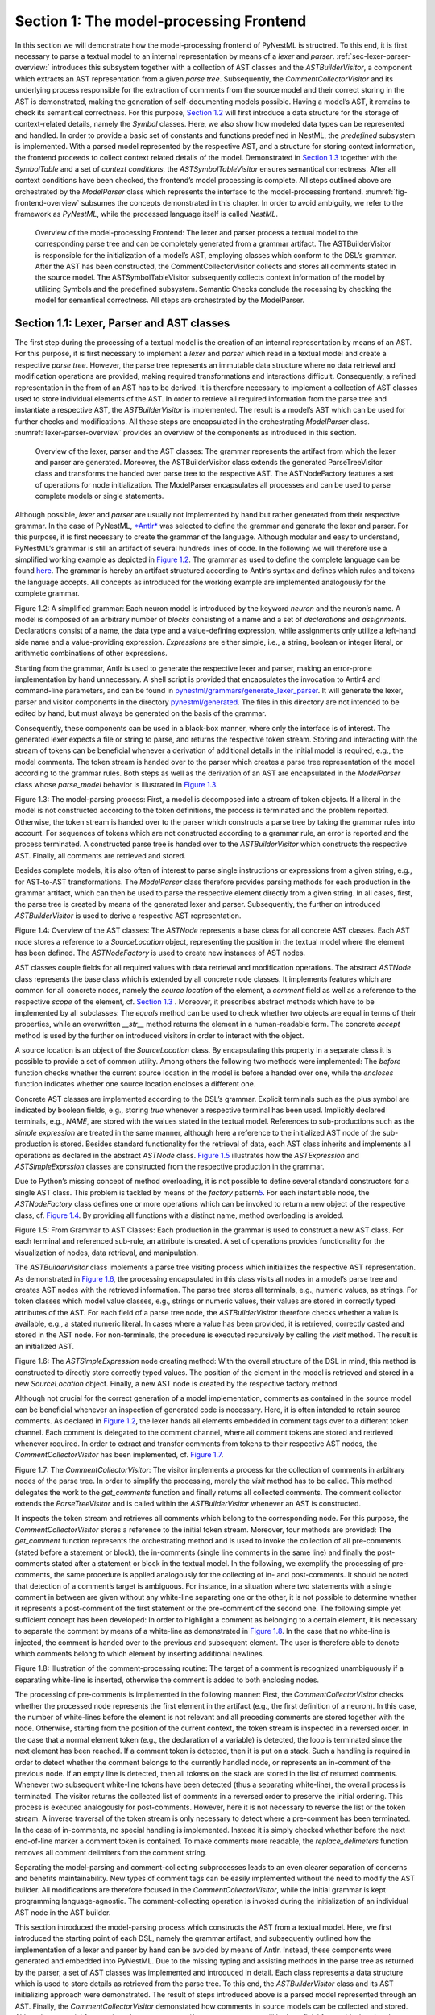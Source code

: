 Section 1: The model-processing Frontend
========================================

In this section we will demonstrate how the model-processing frontend of PyNestML is structred. To this end, it is first necessary to parse a textual model to an internal representation by means of a *lexer* and *parser*. :ref:`sec-lexer-parser-overview:` introduces this subsystem together with a collection of AST classes and the *ASTBuilderVisitor*, a component which extracts an AST representation from a given *parse tree*. Subsequently, the *CommentCollectorVisitor* and its underlying process responsible for the extraction of comments from the source model and their correct storing in the AST is demonstrated, making the generation of self-documenting models possible. Having a model’s AST, it remains to check its semantical correctness. For this purpose, `Section 1.2 <#chap:main:front:typing>`__ will first introduce a data structure for the storage of context-related details, namely the *Symbol* classes. Here, we also show how modeled data types can be represented and handled. In order to provide a basic set of constants and functions predefined in NestML, the *predefined* subsystem is implemented. With a parsed model represented by the respective AST, and a structure for storing context information, the frontend proceeds to collect context related details of the model. Demonstrated in `Section 1.3 <#chap:main:front:semantics>`__ together with the *SymbolTable* and a set of *context conditions*, the *ASTSymbolTableVisitor* ensures semantical correctness. After all context conditions have been checked, the frontend’s model processing is complete. All steps outlined above are orchestrated by the *ModelParser* class which represents the interface to the model-processing frontend. :numref:`fig-frontend-overview` subsumes the concepts demonstrated in this chapter. In order to avoid ambiguity, we refer to the framework as *PyNestML*, while the processed language itself is called *NestML*.

.. _fig-frontend-overview:

.. figure:: https://raw.githubusercontent.com/nest/nestml/master/doc/pynestml/pic/front_overview_cropped.jpg
   :alt: Overview of the model-processing Frontend

   Overview of the model-processing Frontend: The lexer and parser process a textual model to the corresponding parse tree and can be completely generated from a grammar artifact. The ASTBuilderVisitor is responsible for the initialization of a model’s AST, employing classes which conform to the DSL’s grammar. After the AST has been constructed, the CommentCollectorVisitor collects and stores all comments stated in the source model. The ASTSymbolTableVisitor subsequently collects context information of the model by utilizing Symbols and the predefined subsystem. Semantic Checks conclude the rocessing by checking the model for semantical correctness. All steps are orchestrated by the ModelParser.

.. _sec-lexer-parser-overview:

Section 1.1: Lexer, Parser and AST classes
------------------------------------------

The first step during the processing of a textual model is the creation of an internal representation by means of an AST. For this purpose, it is first necessary to implement a *lexer* and *parser* which read in a textual model and create a respective *parse tree*. However, the parse tree represents an immutable data structure where no data retrieval and modification operations are provided, making required transformations and interactions difficult. Consequently, a refined representation in the from of an AST has to be derived. It is therefore necessary to implement a collection of AST classes used to store individual elements of the AST. In order to retrieve all required information from the parse tree and instantiate a respective AST, the *ASTBuilderVisitor* is implemented. The result is a model’s AST which can be used for further checks and modifications. All these steps are encapsulated in the orchestrating *ModelParser* class. :numref:`lexer-parser-overview` provides an overview of the components as introduced in this section.

.. _fig-lexer-parser-overview:

.. figure:: https://raw.githubusercontent.com/nest/nestml/master/doc/pynestml/pic/front_parser_overview_cropped.jpg
   :alt: Overview of the lexer, parser and the AST classes

   Overview of the lexer, parser and the AST classes: The grammar represents the artifact from which the lexer and parser are generated. Moreover, the ASTBuilderVisitor class extends the generated ParseTreeVisitor class and transforms the handed over parse tree to the respective AST. The ASTNodeFactory features a set of operations for node initialization. The ModelParser encapsulates all processes and can be used to parse complete models or single statements.

Although possible, *lexer* and *parser* are usually not implemented by hand but rather generated from their respective grammar. In the case of PyNestML, `*Antlr* <http://www.antlr.org/>`__ was selected to define the grammar and generate the lexer and parser. For this purpose, it is first necessary to create the grammar of the language. Although modular and easy to understand, PyNestML’s grammar is still an artifact of several hundreds lines of code. In the following we will therefore use a simplified working example as depicted in `Figure 1.2 <#fig1.2>`__. The grammar as used to define the complete language can be found `here <../../pynestml/grammars/PyNestMLParser.g4>`__. The grammar is hereby an artifact structured according to Antlr’s syntax and defines which rules and tokens the language accepts. All concepts as introduced for the working example are implemented analogously for the complete grammar.

.. raw:: html

   <p align="center">

.. raw:: html

   </p>

.. raw:: html

   <p>

Figure 1.2: A simplified grammar: Each neuron model is introduced by the
keyword *neuron* and the neuron’s name. A model is composed of an
arbitrary number of *blocks* consisting of a name and a set of
*declarations* and *assignments*. Declarations consist of a name, the
data type and a value-defining expression, while assignments only
utilize a left-hand side name and a value-providing expression.
*Expressions* are either simple, i.e., a string, boolean or integer
literal, or arithmetic combinations of other expressions.

.. raw:: html

   </p>

Starting from the grammar, Antlr is used to generate the respective
lexer and parser, making an error-prone implementation by hand
unnecessary. A shell script is provided that encapsulates the invocation
to Antlr4 and command-line parameters, and can be found in
`pynestml/grammars/generate\_lexer\_parser <../../pynestml/grammars/generate_lexer_parser>`__.
It will generate the lexer, parser and visitor components in the
directory `pynestml/generated <../../pynestml/generated>`__. The files
in this directory are not intended to be edited by hand, but must always
be generated on the basis of the grammar.

Consequently, these components can be used in a black-box manner, where
only the interface is of interest. The generated lexer expects a file or
string to parse, and returns the respective token stream. Storing and
interacting with the stream of tokens can be beneficial whenever a
derivation of additional details in the initial model is required, e.g.,
the model comments. The token stream is handed over to the parser which
creates a parse tree representation of the model according to the
grammar rules. Both steps as well as the derivation of an AST are
encapsulated in the *ModelParser* class whose *parse\_model* behavior is
illustrated in `Figure 1.3 <#fig1.3>`__.

.. raw:: html

   <p align="center">

.. raw:: html

   </p>

.. raw:: html

   <p>

Figure 1.3: The model-parsing process: First, a model is decomposed into
a stream of token objects. If a literal in the model is not constructed
according to the token definitions, the process is terminated and the
problem reported. Otherwise, the token stream is handed over to the
parser which constructs a parse tree by taking the grammar rules into
account. For sequences of tokens which are not constructed according to
a grammar rule, an error is reported and the process terminated. A
constructed parse tree is handed over to the *ASTBuilderVisitor* which
constructs the respective AST. Finally, all comments are retrieved and
stored.

.. raw:: html

   </p>

Besides complete models, it is also often of interest to parse single
instructions or expressions from a given string, e.g., for AST-to-AST
transformations. The *ModelParser* class therefore provides parsing
methods for each production in the grammar artifact, which can then be
used to parse the respective element directly from a given string. In
all cases, first, the parse tree is created by means of the generated
lexer and parser. Subsequently, the further on introduced
*ASTBuilderVisitor* is used to derive a respective AST representation.

.. raw:: html

   <p align="center">

.. raw:: html

   </p>

.. raw:: html

   <p>

Figure 1.4: Overview of the AST classes: The *ASTNode* represents a base
class for all concrete AST classes. Each AST node stores a reference to
a *SourceLocation* object, representing the position in the textual
model where the element has been defined. The *ASTNodeFactory* is used
to create new instances of AST nodes.

.. raw:: html

   </p>

AST classes couple fields for all required values with data retrieval
and modification operations. The abstract *ASTNode* class represents the
base class which is extended by all concrete node classes. It implements
features which are common for all concrete nodes, namely the *source
location* of the element, a *comment* field as well as a reference to
the respective *scope* of the element, cf. `Section
1.3 <#chap:main:front:semantics>`__ . Moreover, it prescribes abstract
methods which have to be implemented by all subclasses: The *equals*
method can be used to check whether two objects are equal in terms of
their properties, while an overwritten *\_\_str\_\_* method returns the
element in a human-readable form. The concrete *accept* method is used
by the further on introduced visitors in order to interact with the
object.

A source location is an object of the *SourceLocation* class. By
encapsulating this property in a separate class it is possible to
provide a set of common utility. Among others the following two methods
were implemented: The *before* function checks whether the current
source location in the model is before a handed over one, while the
*encloses* function indicates whether one source location encloses a
different one.

Concrete AST classes are implemented according to the DSL’s grammar.
Explicit terminals such as the plus symbol are indicated by boolean
fields, e.g., storing *true* whenever a respective terminal has been
used. Implicitly declared terminals, e.g., *NAME*, are stored with the
values stated in the textual model. References to sub-productions such
as the *simple expression* are treated in the same manner, although here
a reference to the initialized AST node of the sub-production is stored.
Besides standard functionality for the retrieval of data, each AST class
inherits and implements all operations as declared in the abstract
*ASTNode* class. `Figure 1.5 <#fig1.5>`__ illustrates how the
*ASTExpression* and *ASTSimpleExprssion* classes are constructed from
the respective production in the grammar.

Due to Python’s missing concept of method overloading, it is not
possible to define several standard constructors for a single AST class.
This problem is tackled by means of the *factory* pattern\ `5 <#5>`__\ .
For each instantiable node, the *ASTNodeFactory* class defines one or
more operations which can be invoked to return a new object of the
respective class, cf. `Figure 1.4 <#fig1.4>`__. By providing all
functions with a distinct name, method overloading is avoided.

.. raw:: html

   <p align="center">

.. raw:: html

   </p>

.. raw:: html

   <p>

Figure 1.5: From Grammar to AST Classes: Each production in the grammar
is used to construct a new AST class. For each terminal and referenced
sub-rule, an attribute is created. A set of operations provides
functionality for the visualization of nodes, data retrieval, and
manipulation.

.. raw:: html

   </p>

The *ASTBuilderVisitor* class implements a parse tree visiting process
which initializes the respective AST representation. As demonstrated in
`Figure 1.6 <#fig1.6>`__, the processing encapsulated in this class
visits all nodes in a model’s parse tree and creates AST nodes with the
retrieved information. The parse tree stores all terminals, e.g.,
numeric values, as strings. For token classes which model value classes,
e.g., strings or numeric values, their values are stored in correctly
typed attributes of the AST. For each field of a parse tree node, the
*ASTBuilderVisitor* therefore checks whether a value is available, e.g.,
a stated numeric literal. In cases where a value has been provided, it
is retrieved, correctly casted and stored in the AST node. For
non-terminals, the procedure is executed recursively by calling the
*visit* method. The result is an initialized AST.

.. raw:: html

   <p align="center">

.. raw:: html

   </p>

.. raw:: html

   <p>

Figure 1.6: The *ASTSimpleExpression* node creating method: With the
overall structure of the DSL in mind, this method is constructed to
directly store correctly typed values. The position of the element in
the model is retrieved and stored in a new *SourceLocation* object.
Finally, a new AST node is created by the respective factory method.

.. raw:: html

   </p>

Although not crucial for the correct generation of a model
implementation, comments as contained in the source model can be
beneficial whenever an inspection of generated code is necessary. Here,
it is often intended to retain source comments. As declared in `Figure
1.2 <#fig1.2>`__, the lexer hands all elements embedded in comment tags
over to a different token channel. Each comment is delegated to the
comment channel, where all comment tokens are stored and retrieved
whenever required. In order to extract and transfer comments from tokens
to their respective AST nodes, the *CommentCollectorVisitor* has been
implemented, cf. `Figure 1.7 <#fig1.7>`__.

.. raw:: html

   <p align="center">

.. raw:: html

   </p>

.. raw:: html

   <p>

Figure 1.7: The *CommentCollectorVisitor*: The visitor implements a
process for the collection of comments in arbitrary nodes of the parse
tree. In order to simplify the processing, merely the *visit* method has
to be called. This method delegates the work to the *get\_comments*
function and finally returns all collected comments. The comment
collector extends the *ParseTreeVisitor* and is called within the
*ASTBuilderVisitor* whenever an AST is constructed.

.. raw:: html

   </p>

It inspects the token stream and retrieves all comments which belong to
the corresponding node. For this purpose, the *CommentCollectorVisitor*
stores a reference to the initial token stream. Moreover, four methods
are provided: The *get\_comment* function represents the orchestrating
method and is used to invoke the collection of all pre-comments (stated
before a statement or block), the in-comments (single line comments in
the same line) and finally the post-comments stated after a statement or
block in the textual model. In the following, we exemplify the
processing of pre-comments, the same procedure is applied analogously
for the collecting of in- and post-comments. It should be noted that
detection of a comment’s target is ambiguous. For instance, in a
situation where two statements with a single comment in between are
given without any white-line separating one or the other, it is not
possible to determine whether it represents a post-comment of the first
statement or the pre-comment of the second one. The following simple yet
sufficient concept has been developed: In order to highlight a comment
as belonging to a certain element, it is necessary to separate the
comment by means of a white-line as demonstrated in `Figure
1.8 <#fig1.8>`__. In the case that no white-line is injected, the
comment is handed over to the previous and subsequent element. The user
is therefore able to denote which comments belong to which element by
inserting additional newlines.

.. raw:: html

   <p align="center">

.. raw:: html

   </p>

.. raw:: html

   <p>

Figure 1.8: Illustration of the comment-processing routine: The target
of a comment is recognized unambiguously if a separating white-line is
inserted, otherwise the comment is added to both enclosing nodes.

.. raw:: html

   </p>

The processing of pre-comments is implemented in the following manner:
First, the *CommentCollectorVisitor* checks whether the processed node
represents the first element in the artifact (e.g., the first definition
of a neuron). In this case, the number of white-lines before the element
is not relevant and all preceding comments are stored together with the
node. Otherwise, starting from the position of the current context, the
token stream is inspected in a reversed order. In the case that a normal
element token (e.g., the declaration of a variable) is detected, the
loop is terminated since the next element has been reached. If a comment
token is detected, then it is put on a stack. Such a handling is
required in order to detect whether the comment belongs to the currently
handled node, or represents an in-comment of the previous node. If an
empty line is detected, then all tokens on the stack are stored in the
list of returned comments. Whenever two subsequent white-line tokens
have been detected (thus a separating white-line), the overall process
is terminated. The visitor returns the collected list of comments in a
reversed order to preserve the initial ordering. This process is
executed analogously for post-comments. However, here it is not
necessary to reverse the list or the token stream. A inverse traversal
of the token stream is only necessary to detect where a pre-comment has
been terminated. In the case of in-comments, no special handling is
implemented. Instead it is simply checked whether before the next
end-of-line marker a comment token is contained. To make comments more
readable, the *replace\_delimeters* function removes all comment
delimiters from the comment string.

Separating the model-parsing and comment-collecting subprocesses leads
to an even clearer separation of concerns and benefits maintainability.
New types of comment tags can be easily implemented without the need to
modify the AST builder. All modifications are therefore focused in the
*CommentCollectorVisitor*, while the initial grammar is kept programming
language-agnostic. The comment-collecting operation is invoked during
the initialization of an individual AST node in the AST builder.

This section introduced the model-parsing process which constructs the
AST from a textual model. Here, we first introduced the starting point
of each DSL, namely the grammar artifact, and subsequently outlined how
the implementation of a lexer and parser by hand can be avoided by means
of Antlr. Instead, these components were generated and embedded into
PyNestML. Due to the missing typing and assisting methods in the parse
tree as returned by the parser, a set of AST classes was implemented and
introduced in detail. Each class represents a data structure which is
used to store details as retrieved from the parse tree. To this end, the
*ASTBuilderVisitor* class and its AST initializing approach were
demonstrated. The result of steps introduced above is a parsed model
represented through an AST. Finally, the *CommentCollectorVisitor*
demonstated how comments in source models can be collected and stored.
Although not crucial for creation of correct target artifacts, comments
can still be beneficial for troubleshooting the generated code.

Section 1.2: Symbol and Typing System
~~~~~~~~~~~~~~~~~~~~~~~~~~~~~~~~~~~~~

Continuing with an initialized AST, PyNestML proceeds to start
collecting information regarding the context. For this purpose, we first
establish a data structure for the storage of context related details by
means of symbol. Subsequently we demonstrate how predefined properties
of PyNestML are integrated by means of the *predefined* subsystem.
Finally, we show how types of expressions and declarations can be
derived.

.. raw:: html

   <p align="center">

.. raw:: html

   </p>

.. raw:: html

   <p>

Figure 1.9: The *Symbol* subsystem: The abstract *Symbol* class
prescribes common properties. This class is implemented by the
*TypeSymbol* to represent concrete types. *FunctionSymbol* and
*VariableSymbol* store declared functions and variables. For more
modularity, the *UnitType* class is used as a wrapper around the
*AstroPy* unit system\ `6 <#6>`__\ . *VariableType* and *BlockType*
represent enumerations of possible types of variables and blocks.

.. raw:: html

   </p>

The concept of *symbols* is often used to store details of pre- and
user-defined functions and variables. Each defined element is
represented by an invididual symbol instance, which can then be used to
check the respective context. The abstract *Symbol* class represents a
base class for arbitrary symbols. It features attributes which are
common for all concrete symbol types, amongst others a *reference* to
the AST node used to create the symbol, the *scope* in which the element
is located, the *name* of the symbol and a *comment*. Besides common
data encapsulation methods, only the *isDefinedBefore* method is
provided. This method checks whether a symbol has been defined before a
certain *source location* and is used during semantical checks, cf.
`Section 1.3 <#chap:main:front:semantics>`__. `Figure 1.9 <#fig1.9>`__
provides an overview of classes as implemented in PyNestML to enable a
storage of semantics and types.

A *TypeSymbol* represents a type as used in declarations and function
signatures, and can be either a primitive or a physical unit. In its
current state, the type system supports the primitive types *integer*,
*real*, *void*, *boolean* and *string*. Whether a type is a primitive is
represented by a boolean field for each type, while physical units are
stored as references to the corresponding *UnitType* objects. The
*UnitType* class is a simple wrapper for the *AstroPy* unit system and
is used to couple an *AstroPy* unit object with a processable *name* as
well as *equality*- and data-access operations. The final attribute of
the *TypeSymbol* class is a boolean indicator whether a buffer or
non-buffer type is represented. As indicated in the
`grammar <../../pynestml/grammars/PyNestMLParser.g4>`__, *spike* buffers
can be declared with an arbitrary data type. As we will demonstrate in
`Section 3 <back.md>`__, the backend utilizes different approaches for
the generation of buffer and non-buffer types.

The *VariableSymbol* class represents the second type of symbols. Each
*VariableSymbol* object symbolizes a variable or constant as defined in
the source model. It stores the type of block in which it has been
declared as an element of the *BlockType* enumeration type. According to
the grammar, each variable symbol can be defined in a *state* block, the
*parameters* or *internals* block, the *initial values* or *equations*
block. Moreover, given the fact that ports are regarded as variables
with stored values, the block types *input buffer current*, *input
buffer spike* and *output* are provided. Finally, the type system is
able to mark variables as being declared in a *local* block, e.g., a
user-defined *function* block or the *update* block, or as a predefined
element of PyNestML, e.g., the global time variable *t*. The type of a
block in which the element has been declared is required for the correct
generation of target platform-specific code as introduced in `Section
3 <back.md>`__. PyNestML marks variables defined in the *equations*
block as being *shapes* or *equations*. Variables defined in the input
block are marked as being a *buffer*, while all other elements are
simple *variables*. To this end, the *VariableType* enumeration type is
implemented. By utilizing such a specification it is easily possible to
sort symbols according to the property they represent. A corresponding
getter function can then be used to retrieve buffers or shapes as
required in semantical checks and code generation. The remaining
attributes represent a collection of characteristics which are common
for declared elements: A variable symbol can have a *vector parameter*
indicating that a vector variable is given. The boolean fields
*is-predefined*, *is-function* and *is-recordable* indicate whether the
elements have been marked by keywords in the source model or represent
predefined concepts, i.e., an element which is always available in
PyNestML as in the case of the global time variable *t*. The
*is-conductance-based* marks buffers with the unit type
*Siemens*\ \ `1 <#1>`__\ , while the *type symbol* stores a reference to
an object representing the type of the variable. The *declaring
expression* as well as the *initial value* attributes are used in the
context of equations. The *declaring expression* field stores a
reference to the expression denoting how new values of the equation have
to be computed. Analogously the *initial value* stores the starting
value of a differential equation. In the case that a non-equation symbol
is stored, the *declaring expression* is used to simply store a
right-hand side expression.

The *FunctionSymbol* is the last type of symbol and stores references to
pre- and user-defined functions. Consequently, each symbol consists of a
*name* of the function, the return type represented by a type symbol and
a list of parameter type symbols. A boolean field indicates whether the
corresponding function is predefined or not. In contrast to the variable
symbol, function symbols do not feature further specifications or
characteristics, e.g., the type of block in which they have been
defined. Consequently, only a basic set of data access operations is
provided.

.. raw:: html

   <p align="center">

.. raw:: html

   </p>

.. raw:: html

   <p>

Figure 1.10: The *predefined* subsystem: By utilizing the *Symbol*
classes, a collection of *UnitType* objects is created representing
physical units. Together with primitive data types, these units are
encapsulated in *type symbols* and stored in the *PredefinedTypes*
collection, before being used in *PredefinedVariables* and
*PredefinedFunctions*.

.. raw:: html

   </p>

In order to initialize a basic collection of types, variables and
symbols, the *predefined* modules as illustrated in `Figure
1.10 <#fig1.10>`__ are used. All four types of the further on introduced
symbol collections ensure that a basic set of components is always
available in processed models. In the case of physical units, the units
as provided by PyNestML represent a functionally complete set, i.e., it
is possible to derive arbitrary units by combining the provided ones.

The *PredefinedUnits* class subsumes a routine used to initialize all
basic physical units. `Figure 1.11 <#fig1.11>`__ exemplifies how for
each base unit, e.g., *volt* or *newton*, and each available *prefix*,
e.g., *milli* or *deci*, a combined *AstroPy* unit is created and
wrapped in an object of the previously presented *UnitType* class. As
opposed to variables which are only valid in their corresponding models,
units and types are not specific to a certain neuron context, but valid
for all possible models. Consequently, PyNestML stores all types
globally for all processed models. The *PredefinedUnits* class features
operations to check whether a given string represents a valid unit
definition, e.g., *ms*, while the *getUnit* method is used to retrieve
the object representing a unit defined by the string. At runtime, often
new combinations of existing bases are derived. For instance, in the
case of a multiplication of two variables of type *ms*, it is necessary
to derive and register a new unit *ms\ :sup:`2`*. While the derivation
of new units is delegated to the further on introduced visitors, the
*registerUnit* method can be used to insert a new unit into the type
system. An encapsulation of units in the *UnitType* instances and the
storage in the *PredefinedUnits* collection makes maintenance and
extensions easy to achieve: In the case that the given type system is no
longer applicable or a new alternative has been found, the corresponding
*UnitType* wrapper can be simply wrapped around a different library
without affecting the remaining framework.

.. raw:: html

   <p align="center">

.. raw:: html

   </p>

.. raw:: html

   <p>

Figure 1.11: Instantiation of SI units with *AstroPy*: First, all basic
units and all available prefixes are collected in two separate lists.
Then, for each unit and each prefix, a combined unit is created, e.g.,
with the prefix *kilo* and the unit *gram*, a new unit *kg* is
initialized. Each created unit is represented by an AstroPy unit object.
For equality checks and printing operations, the *UnitType* wrapper
class is used around each AstroPy unit object.

.. raw:: html

   </p>

Beside physical units, PyNestML is also able to store other types. As
previously introduced, primitive types are the second type of objects
which have to be managed. For this purpose, PyNestML subsumes physical
units and primitive types in a single class, namely the
*PredefinedTypes*. In consequence, predefined types consist of type
symbols for the primitive types as well as all units stored in the
*PredefinedUnits* class. This separation has been employed in order to
provide a central component for the handling of predefined as well as
collected types, while the unit system in the background remains an
exchangeable component. For each unit stored in the *PredefinedUnits*,
PyNestML creates a new type symbol and stores it in the
*PredefinedTypes*. Moreover, all types are treated as
*singletons*\ \ `5 <#5>`__\ , i.e., the system detects and prevents
redundant registration of a given type. Consequently, whenever the
*getType* operation is called, only a reference is returned. Only buffer
and non-buffer type symbols are treated as individual instances due to
their different handling in the generating backend. The handling of
types as singletons makes equality checks easy to achieve and reduces
the overall memory consumption during the model
processing\ `2 <#2>`__\ . The *PredefinedTypes* class features a set of
operations used to get a type symbol or register a new one. The
*getType* function includes a more elaborated processing. Physical unit
objects which do not represent real units, e.g., in the case of *ms/ms =
1*, are detected and treated as being *real* typed. Each unit is
simplified before being registered in order to avoid a redundant storage
of equal units, e.g., *ms == ms\*ms/ms*. In conclusion, this method
represents the overall interface to type systems and makes extensions by
new primitive as well as unit types easy to achieve, while the
architecture remains modular. With the *PredefinedTypes* class all
components required to derive new types are already available in
PyNestML, i.e., by combining basic physical units the type system is
able to deal with compound units.

Types are subsequently used in the *PredefinedVariables* and
*PredefinedFunctions* classes to denote the types of the elements. The
*PredefinedVariables* class stores all predefined variables available in
PyNestML. In its current state, PyNestML provides a set of predefined
variables often required in neuroscientific models, including the global
time constant *t* for the time past the start of the simulation, and
Euler’s number *e*. Moreover, PyNestML features a concept for *unit
variables*. Consequently, it is also possible to utilize the name of a
physical unit as a variable. By utilizing such a concept it is easily
possible to state expressions representing new, compounded units as part
of a computation. For instance, a given expression *55 \* mV/nS* is
treated as semantically as well as syntactically correct. By handling
units as predefined variables, the framework is able to apply the same
set of arithmetic rules as for all other types of expressions. Compound
physical units are therefore created by stating defining arithmetic
expressions with basic units. All units as defined in the
*PredefinedTypes* class are therefore also registered as predefined
variables. However, in contrast to derived physical units which are
automatically stored in the set of predefined types, PyNestML does not
add new unit variables to the predefined variables. Such a handling is
not required since complex arithmetic combinations of units are treated
as an aggregation of basic units, consequently, only variables for basic
units are required. The *PredefinedVariables* class features methods for
the retrieval of symbols for predefined variables as well as a
*getVariable* method which can be used to detect if a variable is
predefined. In the case that a handed over name does not correspond to a
variable, *none* is returned. In this case, the client method has to
take care of correct steps. In contrast to types, variable symbols
located in concrete models are never added to the set of predefined ones
given the fact, that these properties are local to their context and
should not be visible to other models. PyNestML reports declarations of
variables with the same name as one of the predefined variables as an
error, cf. `Section 1.3 <##chap:main:front:semantics>`__.

Analogously to the *PredefinedVariables*, PyNestML uses the
*PredefinedFunctions* class to store all predefined functions. In its
current state, PyNestML supports 21 different mathematical and
neuroscientific functions. As already introduced, each function symbol
consist of a *name*, the type of the *return* value as well as a list of
*parameter types*. All predefined functions are therefore individually
initialized and stored. In order to ensure a correct type, type symbols
managed by the *PredefinedTypes* class are retrieved and references
stored. The *getFunction* method can then be used to request the
function symbol for a specified name.

With a data structure for the representation of types as well as a basic
collection of fundamental types, PyNestML is now able to enrich the
previously constructed AST by a new property, namely the concrete type
of all elements. For this purpose, all AST nodes which have to be
specified by a type are now, after the AST has been constructed by the
lexer and parser, extended by a reference to a *TypeSymbol* object.
Based on the type of AST node for which the type has to be derived, this
step has been separated into two different phases in order to enforce a
clear separation of concerns. `Figure 1.12 <#fig1.12>`__ subsumes the
type derivation subsystem.

.. raw:: html

   <p align="center">

.. raw:: html

   </p>

.. raw:: html

   <p>

Figure 1.12: Overview of the type-deriving visitor subsystem: The
*ASTUnitTypeVisitor* derives correct types for declarations of types as
stored in *ASTDataType* nodes, while the *ASTExpressionTypeVisitor*
class takes care of correct type derivation in expressions. Here, a set
of assisting sub-visitors is used to derive the type symbol based on the
concrete type of the expression, e.g., boolean literals or arithmetic
expressions, each of which corresponding to one production of the
*expression* grammar rule.

.. raw:: html

   </p>

The simpler case is the handling of data type declarations of constants
and variables defined in the model. Given the grammar for the
declaration of a type where no plus or minus arithmetic operators are
supported, this processing can be completely implemented in a single
method. This process is therefore encapsulated in the
*ASTUnitTypeVisitor* class which derives the concrete type symbol of a
type represented by an *ASTDataType* node. The visitor extends the base
visitor class, traverses the tree and invokes further steps whenever an
*ASTDataType* node is detected. The *visitASTDataType* method checks
whether a primitive or a unit type is represented by the visited node.

In the case that a primitive type has been used, a respective type
symbol is simply retrieved from the predefined types collection and the
reference stored. Otherwise the handling is handed over to the
*visitASTUnitType* subroutine. This method checks how the data type has
been constructed. If a simple name is used, e.g., *mV*, then the
corresponding symbol is retrieved from the predefined types and stored.
Otherwise, the method proceeds to recursively descend to the leaf nodes
of the AST node, cf. `Figure 1.13 <#fig1.13>`__. As defined in
PyNestML's grammar, leaf nodes are always simple units or an integer
typed value. The visitor checks which type of operation has been used to
combine the leaf nodes and proceeds accordingly. For power expressions,
e.g., ms\ :sup:`2`, first the type of the base is derived and
consequently extended by means of the power operation. Encapsulated
units, e.g., (ms\*nS), are updated by setting the outer unit according
to the inner one. In the case of arithmetic point operators, the
*visitASTUnitType* method first checks whether a division or
multiplication of units is performed. For the former, the left-hand side
is first inspected for its type. Given the fact that data types support
a numeric value on the left-hand side, e.g., 1/ms, the
*visitASTUnitType* method checks whether it is a numeric type or not. If
a numeric value is used, the method retrieves and divides it by the
right-hand side. In the case of unit types, the procedure is applied
recursively. Multiplication of two units is handled analogously,
although here the language does not provide a concept for numeric
left-hand side values.

.. raw:: html

   <p align="center">

.. raw:: html

   </p>

.. raw:: html

   <p>

Figure 1.13: Derivation of types in *ASTDataType* nodes: First, the type
defining expression is decomposed into its leaves. For each leaf, the
corresponding type is retrieved from the *PredefiendTypes* class.
Finally, all types are recombined according to the stated operations up
to the root and the overall type is stored.

.. raw:: html

   </p>

In the case of *expressions*, it is necessary to propagate the types of
the leaves to the root of the AST node. This process requires a more
sophisticated handling and traversal of the expression. The complex
structure of expressions where line-, point- as well other operators can
be used makes a modular structure necessary. The derivation of
expression types is therefore handled by the *ASTExpressionTypeVisitor*,
cf. `Figure 1.12 <#fig1.12>`__. Extending the base visitor, this class
represents a traversal routine which, depending on the type of the
currently processed expression, invokes an appropriate sub-visitor. The
currently active sub-visitor is referenced in the *real self* attribute
and indicates how parts of the expressions have to be handled. It
consequently checks the type of an element in the expression, e.g.,
whether it is a boolean literal or an arithmetic combination of two
subexpressions, and sets the *real self* visitor according to this
element. In its current state, PyNestML supports 15 different
sub-visitors, amongst others the *unary visitor* used to update the
expression prefixed with a unary plus, minus or tilde, the *power
visitor* for the calculation of the type of an exponent expression, the
*parentheses visitor* for the type derivation of encapsulated
expressions, the *logical not* visitor for the handling of negated
logical expressions, the *dot* and *line operators* for handling of
arithmetical expressions, the *comparison visitor* for handling of
comparisons and the *binary logic* visitor for the handling of logical
*and* and *or*.

.. raw:: html

   <p align="center">

.. raw:: html

   </p>

.. raw:: html

   <p>

Figure 1.14: Derivation of types in *ASTExpression* nodes: Analogously
to *ASTDataTypes* nodes, an expression is first decomposed into its leaf
nodes. Subsequently, the corresponding variable symbol is resolved, and
its type symbol retrieved. Type symbols are combined according to the
operations used to construct the expressions. In the case of errors,
e.g., a combination of boolean and numeric types, an error message is
propagated to the root.

.. raw:: html

   </p>

The use case demonstrated in `Figure 1.14 <#fig1.14>`__ exemplifies the
overall process: Given the expression *10mV + V\_m + (true and false)*
with the variable *V\_m* of unit type *millivolt*, first, the
*ASTExpressionTypeVisitor* descends to the leaf level, namely the nodes
10mV, V\_m, true and false. For 10mV, the *numeric literal visitor* is
activated which checks whether the expression utilizes a physical unit
or not. In the case that a unit is used, the visitor resolves the name
of the unit and sets the retrieved type symbol to the type of the node.
If no unit is used, the visitor checks whether a *real* or *integer*
literal is present and retrieves the corresponding type symbol from the
predefined types collection. Analogously, the V\_m variable is inspected
by the *variable visitor*, and the variable name is resolved to the
corresponding variable symbol. Each variable symbol stores a reference
to its type symbol. Consequently, this type symbol is retrieved and used
as the type of the literal in the expression, e.g., here the type *mV*.
For the boolean *true* and *false*, the *boolean visitor* is used. It
simply inspects whether a boolean literal has been used and sets the
type of the corresponding expression to the boolean type symbol as
stored in the predefined types collection. Having the types of all leaf
nodes, the visitor starts to ascend. The expression 10mV + V\_m is a
line operator combination of two values, thus the *line operator
visitor* is activated. The arithmetic plus operator should only be
applicable for numeric values and variables representing such. The left-
as well as the right-hand side of the plus operator refer to unit values
and have the same type, hence the overall type of the expression is set
to *mV*. In the case of *true and false*, the *and* operator can only be
used to combine boolean values, which applies in the given case, thus
the *binary logic visitor* is used which updates the type of the
combined expression to *boolean*. The boolean expression has been
encapsulated in parentheses which makes an invocation of the
*parentheses visitor* necessary. This visitor simply retrieves the type
of the inner part of the encapsulated expression and updates the type of
the overall expression accordingly, e.g., in our case to *boolean*.
Finally, the root of the expression is reached, namely the arithmetic
combination of the expressions *10mV+V\_m* of type *mV* and *(true and
false)* of type *boolean*. Obviously, such an expression is not
correctly typed. The *line operator visitor* detects that incompatible
types have been used and sets the type of the expression to an error
value. In order to enable PyNestML to store either a correct type or an
error message, the *Either* class is used. This class stores either a
reference to a *type symbol* or a string containing an error message. By
storing an object of this type instead of an undefined unit, PyNestML is
able to derive and interact with errors and propagate the messages to
the root of the expression. All detected errors are hereby reported as
being of semantical nature, cf. `Section
1.3 <#chap:main:front:semantics>`__. In the given example, the overall
type of the expression is an object of the *Either* class with an error
message stating that an arithmetic combination of numeric and
non-numeric values is not possible. Together with all remaining
visitors, this system is able to derive the type of arbitrary
expressions by propagating and combining leaf-node types to the root.
Here we see exactly why the physical unit system *AstroPy* with its
support for arithmetic operators was used: Given the expression *10mV \*
2ms*, PyNestML should be able to combine the underlying units to a new
one, and the overall type of the expression should be set to *mV\*ms*.
Such a processing is vehemently simplified if the framework’s underlying
physical units library supports arithmetic operations on units for the
creation of new ones.

This section introduced the type system and showed how PyNestML stores
and processes declarations and their respective types. Here, we first
implemented data structures to store details of defined elements in the
model. Subsequently, we demonstrated how a set of predefined elements is
initialized by the *predefined* subsystem. Finally, these elements were
used to derive the type of all expressions located in the model by means
of the *ASTDataTypeVisitor* and *ASTExpressionTypeVisitor* classes. We
will come back to types in the next section where correct typing of
expressions as well as other semantical properties are introduced.

Section 1.3: Semantical Checks
~~~~~~~~~~~~~~~~~~~~~~~~~~~~~~

.. raw:: html

   <p align="center">

.. raw:: html

   </p>

.. raw:: html

   <p>

Figure 1.15: Overview of semantical checks: The orchestrating
*ModelParser* class utilizes the *ASTSymbolTableVisitor* to construct a
model’s hierarchy of *Scope* objects. Each scope is populated by
*Symbol* objects corresponding to elements defined in the respective
model. In order to manage all processed neurons in a central unit, the
*SymbolTable* class is used. Finally, the *ModelParser* calls all
model-analyzing routines of the *CoCosManager* class and checks the
model for semantical correctness. The *CoCosManager* class utilizes
different *CoCos* to check several properties of the given model.

.. raw:: html

   </p>

After the AST of a given model has been constructed, comments have been
collected and the type of all elements derived, the model-processing
frontend proceeds to the last step, namely the checking of the
semantical correctness of a handed over textual model. For this purpose,
we first implement data structures for the storage of a neuron’s
concrete context, namely the *SymbolTable* and *Scopes* classes. In
order to fill these components with context information, a collecting
process implemented in the *ASTSymbolTableVisitor* is used. After the
context of a model has been established, it remains to check for correct
semantics. This task is delegated to the *CoCosManager*, a component
which manages a collection of *context conditions*. `Figure
1.15 <#fig1.15>`__ illustrates which components have been implemented to
store, collect and check semantical details of a model.

The *SymbolTable* class represents a container which maps neuron names
to their respective global scope. The scope of an AST object is hereby
an element of the *Scope* class which stores a reference to its parent
scope, leading to a tree-like structure of the scope layering. Utilizing
such a structure accelerates the resolving of symbols and eases the
working with the context of a model. All elements contained in a scope
are hereby stored in a list. Each element is either a *Symbol* or a
sub-\ *Scope*. The final two attributes of the *Scope* class store
details regarding the type of the scope and the source location. The
former is used to enable an easy to conduct filtering of scopes. For
this purpose the enumeration type *ScopeType* is implemented. Each scope
is marked as being *global*, *update* or *function*. All elements
defined outside the *update* and *function* block are stored in a
neuron’s top-level scope, while the *update* and *function* block can be
used to open new sub-scopes. The *source location* attribute contains
the position enclosed by the scope. Storing this detail is beneficial
especially in the case of error reports and troubleshooting of textual
models.

Besides data retrieval and manipulation operations, the *Scope* class
features several aiding methods: The *getSymbolsInThisScope* method can
be used to retrieve all symbols in the current scope, while
*getSymbolsInCompleteScope* also takes all shadowed symbols in ancestor
scopes into account. The *getScopes* operation can be used to return all
sub-scope objects of the current scope. In order to retrieve the top
scope of a neuron, the *getGlobalScope* method can be used. Finally, the
*resolve* methods are provided. The *Scope* class implements two
different operations and supports a more precise retrieval of
information. The *resolveToAllScopes* method can be used to retrieve all
scopes in which a symbol with the handed over *name* and *symbol kind*
has been declared. The *resolveToAllSymbols* returns the corresponding
symbols. These methods can be used whenever shadowing of variables
should be handled and all specified symbols returned. The respective
single instance methods *resolveToScope* and *resolveToSymbol* can be
used to return the first defined instance of a symbol specified by the
parameters. Starting from the current scope, these methods first check
if the specified symbol is contained in the scope. If such a symbol is
found, it is simply returned, otherwise, the same operation is performed
on the parent scope. In conclusion, this method can be used to check if
a used element has been declared in the spanned scope of the current
block. `Figure 1.16 <#fig1.16>`__ illustrates the resolution process.

.. raw:: html

   <p align="center">

.. raw:: html

   </p>

.. raw:: html

   <p>

Figure 1.16: The symbol resolution process: The request to return a
*Symbol* object corresponding to a given name is received by the nested
scope. The scope is checked, and if no symbol with the corresponding
name and type is found, a recursive call to the resolution process on
the nesting scope is performed. If a symbol has been found, it is
returned, otherwise an error is indicated by returning *none*.

.. raw:: html

   </p>

   <p align="center">

.. raw:: html

   </p>

.. raw:: html

   <p>

Figure 1.17: AST context-collecting and updating process: Starting at
the root, i.e., the *ASTNeuron* object, the *ASTSymbolTableVisitor*
creates a neuron-specific scope and descends into the AST. For each
node, the routine checks if a child node is stored, and updates its
scope according to the current one. Found declarations are used to
create new symbols which are consequently stored in the parent’s scope.

.. raw:: html

   </p>

The *SymbolTable* class represents a data structure which has to be
instantiated and filled with the context information of concrete models.
PyNestML delegates this task to the *ASTSymbolTableVisitor* class, a
component which implements all required steps to fill the symbol table
with life. The overall interface of this class consists of the *visit*
method which expects the concrete AST whose context shall be analyzed
and updated accordingly. Based on the visited node, this operation
invokes one of the following processings: In the case that an
*ASTNeuron* node is visited, a new neuron wide scope is created.
Moreover, in order to fill the scope with predefined properties which
are always available in the context, references to elements of the
*predefined* subsystem are stored. This step ensures that the resolution
process of predefined and model-specific variables becomes transparent
and accessible over the neuron’s scope. It is therefore not required to
access individual collections of the *predefiend* subsystem to get the
respective elements. Instead, all symbols required by a model are stored
in its respective top-level scope and the *PredefinedTypes* collection.
Moreover, given the structure of the visitor, it is not directly
possible to indicate certain details to processed child nodes, e.g., the
top level scope of the currently handled neuron or which type of
block\ `3 <#3>`__\  is processed. While the former is solved by a
top-down update process as illustrated in `Figure 1.17 <#fig1.17>`__,
i.e., before a node is visited, its scope is updated to the parent’s
scope, the latter requires storage of additional details. Consequently,
the type of the currently processed block is stored and represented as a
value of the *BlockType* enumeration. Whenever a block of statements is
entered, the type of the block is simply stored and removed after the
block has been left. Newly created symbols inside the block check this
value and derive the information in which type of block they were
created. Such a processing is required in order to determine the
*ScopeType* of each created (sub-) scope as well as the *BlockType* of
created symbols\ `4 <#4>`__\ .

The creation of new symbols and scopes is only required in a limited set
of cases. Most often, only the scope reference of a handled element has
to be updated. As shown in `Figure 1.17 <#fig1.17>`__, this step is done
in a reversed order: The neuron’s root AST node stores a reference to
its scope, and subsequently sets the scope of its child nodes to the
parent scope. In the case that a block is detected which has to span its
own local scope, i.e., an *update* or *function* block, a new *Scope*
object is created and stored in the parent scope. This new object is
then set as the scope of the nested block and the process is continued
recursively. Thus, whenever a scope-spanning block is detected, a new
scope is stored in the parent scope, and used in the following as the
current scope. The individual *visit* methods of the
*ASTSymbolTableVisitor* therefore first update the scopes of their child
nodes before a further traversal is invoked. Constants and variables
declared in the model require an additional step. Here it is necessary
to create a new *Symbol* object representing the declared element.
Concrete information regarding the specifications of the symbol is
stored in the current AST object, while the *TypeSymbol* can be easily
retrieved by inspecting the *ASTDataType* child node. Here we see
exactly why a preprocessing by the *ASTDataTypeVisitor*, cf. `Section
1.2 <#chap:main:front:typing>`__, is required. Having an AST where all
nodes have been provided with their respective *TypeSymbols*, the
*ASTSymbolTableVisitor* can now easily retrieve this information and use
it in *VariableSymbols*. All required details are therefore simply
retrieved from the corresponding element, and a new *VariableSymbol* is
created and stored in the current scope. In the case of user-defined
functions, this process is performed analogously, although here a
*FunctionSymbol* is created. The *ASTSymbolTableVisitor* executes this
process for the whole AST and populates the symbol table with scope
details. As a side effect, the scopes of all AST objects are updated
correctly and can now be used for further checks.

.. raw:: html

   <p align="center">

.. raw:: html

   </p>

.. raw:: html

   <p>

Figure 1.18: The *CoCosManager* and context conditions: The
*CoCosManager* class represents a central unit which executes all
required checks on the handed over model. Each checked feature of the
model is encapsulated by a single class which inherits the abstract
*CoCo* class.

.. raw:: html

   </p>

After a neuron’s scopes have been adjusted, the final step of the
model-processing frontend is invoked, namely the checking of semantical
correctness. This steps is performed by means of so-called *context
conditions*. Here a modular structure has been employed. PyNestML
implements each context condition as an individual class with the prefix
*CoCo* and a meaningful name, e.g., *CocoVariableOncePerScope*. In order
to subsume the overall checking routine in a single component, the
*CoCosManger* class has been implemented, cf. `Figure
1.18 <#fig1.18>`__. Its *postSymbolTableBuilderChecks* method can be
used to check all context conditions after the symbol table has been
constructed, while the *postOdeSpecificationChecks* method checks if all
ODE declarations have been correctly stated in the raw AST.

Given the fact that context conditions have the commonality of checking
the context of a neuron model, PyNestML implements the abstract *CoCo*
super class. All concrete context conditions therefore have to implement
the *checkCoCo* operation which expects a single AST for checking.
Concrete context condition classes describe in a self-contained manner
which definitions lead to an erroneous model. Consequently, here a
*black list* concept is applied: For models which feature certain
characteristics it is not possible to generate correct results. These
characteristics should be reported. In its current state, PyNestML
features 25 different context conditions which ensure the overall
correct structure of a given model. The following composition outlines
the implemented conditions:

-  *CoCoAllVariablesDefined*: Checks whether all used variables are
   previously defined and no recursive declaration is stated.

-  *CoCoBufferNotAssigned*: Checks that no values are assigned to
   (read-only) buffers.

-  *CoCoConvolveCondCorrectlyBuilt*: Checks that each *convolve*
   function-call is provided with correct arguments, namely a *shape*
   and a *buffer*.

-  *CoCoCorrectNumeratorOfUnit*: Checks that the numerator of a unit
   type is equal to one, e.g., *1/mV*.

-  *CoCoCorrectOrderInEquation*: Checks whether a differential equation
   has been stated for a non-derivative, e.g., *V\_m = V\_m'* instead of
   *V\_m' = V\_m'*.

-  *CoCoCurrentBuffersNotSpecified*: Checks that *current* buffers are
   not specified with the keyword *inhibitory* or *excitatory*. Only
   *spike* buffers can be further specified.

-  *CoCoEachBlockUniqueAndDefined*: Checks that mandatory *update*,
   *input* and *output* blocks are defined exactly once, and all
   remaining types of blocks are defined at most once.

-  *CoCoEquationsOnlyForInitValues*: Checks that equations are only
   defined for variables stated in the *initial values* block.

-  *CoCoFunctionCallsConsistent*: Checks that all function calls are
   consistent, i.e., that the called function exists and the arguments
   are of the correct type and amount.

-  *CoCoFunctionHasRhs*: Checks that all attributes marked by the
   *function* keyword have a right-hand side expression.

-  *CoCoFunctionMaxOneLhs*: Checks that multi-declarations marked as
   *functions* do not occur, e.g., *function V\_m,V\_n mV = V\_i +
   42mV*. Several aliases to the same value are redundant.

-  *CoCoFunctionUnique*: Checks that all functions are unique, thus
   user-defined functions do not redeclare predefined ones.

-  *CoCoIllegalExpression*: Checks that all expressions are typed
   according to the left-hand side variable, or are at least castable to
   each other.

-  *CoCoInitVarsWithOdesProvided*: Checks that all variables declared in
   the *initial values* block are provided with the corresponding ODEs.

-  *CoCoInvariantIsBoolean*: Checks that the type of all given
   invariants is *boolean*.

-  *CoCoNeuronNameUnique*: Checks that no name collisions of neurons
   occur. Here, only the names in the same artifact are checked.

-  *CoCoNoNestNameSpaceCollision*: Checks that user-defined functions
   and attributes do not collide with the namespace of the target
   simulator platform NEST.

-  *CoCoNoShapesExceptInConvolve*: Checks that variables marked as
   *shapes* are only used in the *convolve* function call.

-  *CoCoNoTwoNeuronsInSetOfCompilationUnits*: Checks across several
   compilation units (and therefore artifacts) whether neurons are
   redeclared. Only invoked when several artifacts are given.

-  *CoCoOnlySpikeBufferWithDatatypes*: Checks that only *spike* buffers
   have been provided with a data type. *Current* buffers are always of
   type *pA*.

-  *CoCoParametersAssignedOnlyInParameterBlock*: Checks that values are
   assigned to parameters only in the *parameter* block.

-  *CoCoSumHasCorrectParameter*: Checks that *convolve* calls are not
   provided with complex expressions, but only variables.

-  *CoCoTypeOfBufferUnique*: Checks that no keyword is stated twice in
   an input buffer declaration, e.g., *inhibitory inhibitory spike*.

-  *CoCoUserDeclaredFunctionCorrectlyDefined*: Checks that user-defined
   functions are correctly defined, i.e., only parameters of the
   function are used, and the return type is correctly stated.

-  *CoCoVariableOncePerScope*: Checks that each variable is defined at
   most once per scope, i.e., no variable is redefined.

-  *CoCoVectorVariableInNonVectorDeclaration*: Checks that vector and
   scalar variables are not combined, e.g. *V + V\_vec* where *V* is
   scalar and *V\_vec* a vector.

In the following we exemplify the underlying process on two concrete
*context conditions*, namely *CoCoFunctionUnique* and
*CoCoIllegalExpression*. The former is used to check whether an existing
function has been redefined in a given model. With the previously done
work, this property can be easily implemented: Given the fact that in
the basic context of the language no functions are defined twice, the
*checkCoco* method of the *CoCoFunctionUnique* class simply retrieves
all user-defined functions, resolves them to the corresponding
*FunctionSymbols* as constructed by the *ASTSymbolTableVisitor* and
checks pairwise whether two functions with the same name exist. In order
to preserve a simple structure of PyNestML, function overloading is not
included as an applicable concept. Thus, only collisions of function
names have to be detected. If a collision has been detected, an error
message is printed and stored by means of the further on introduced
*Logger* class, cf. `Section 2 <middle.md>`__. With the names of all
defined *FunctionSymbols* (and analogously *VariableSymbols*) it is
easily possible to check whether a redeclaration occurred. Moreover, the
stored reference to the corresponding AST node can be used to print the
position at which the model is not correct, making troubleshooting
possible. `Figure 1.19 <#fig1.19>`__ illustrates the
*CoCoFunctionUnique* class.

.. raw:: html

   <p align="center">

.. raw:: html

   </p>

.. raw:: html

   <p>

Figure 1.19: Simple and complex context conditions: Simple context
conditions such as *CoCoFunctionUnique* can be implemented in a single
function, while more complex conditions such as *CoCoIllegalExpression*
also utilize additional classes and visitors. Both types of context
conditions work on the handed over AST.

.. raw:: html

   </p>

The second exemplified context condition *CoCoIllegalExpression* checks
whether the expected data type of elements and their corresponding
expressions have the same value. With the previously derived
*TypeSymbols* of all AST nodes and the instantiated symbol table, here a
simple process becomes sufficient for an in-depth checking of correctly
typed models. To check correct typing of all required components, the
assisting *CorrectExpressionVisitor* is implemented, cf. `Figure
1.19 <#fig1.19>`__. This visitor implements the basic *ASTVisitor* and
overrides the *visit* method for nodes whose types have to be checked.
In the case of *declarations* and *assignments*, it resolves the
variable symbol of the left-hand side variable and retrieves the
corresponding type symbol. For the right-hand side expression, the
*getType* of the (simple) expression object is called. Finally, the
*equals* method is used to check whether both types are equivalent.
Here, an additional check has been implemented: Given the fact that most
simulators disregard physical units, but work in terms of integers and
doubles, it can be beneficial to allow certain implicit castings. For
this purpose the *isCastableTo* method of the further on introduced
*ASTUtils* class is used. This function can be invoked to check whether
one given type can be converted to a different one. For instance, this
method returns *true* whenever a physical unit *TypeSymbol* and a *real
TypeSymbol* are handed over, since each unit typed value is implicitly
regard as being of type real. Analogously, *real* and *integer* can be
casted to each other, although here the fraction of a value might be
lost. An implicit cast is always reported with a warning to inform the
user of potential errors in the simulation. If an implicit cast is not
possible, e.g., casting of a *string* to an *integer*, an error message
is printed informing the user of a broken context. Warnings, therefore,
state that a given model could possibly contain unintended behavior,
while errors indicate semantical incorrectness.

The second type of checks as implemented in the *CoCoIllegalExpression*
is a comparison of magnitudes: Values which utilize the same physical
unit but differ in magnitude have to be regarded as being combinable. It
should, therefore, be possible to add up *1mV* and *1V*, although the
underlying combination of a prefix and unit is not equal. This task is
handed over to the *differsInMagnitude* method of the *ASTUtils* class,
cf. `Section 2 <middle.md>`__. This method simply checks whether the
physical units without the prefixes are equal and returns the
corresponding truth value. The remaining *context conditions* are
implemented in an analogous manner: If complex checks on all nodes of
the AST are required, a new visitor is implemented. In more simple cases
a single function is sufficient. Errors and warnings are reported by
means of the *Logger* class, cf. `Section 2 <middle.md>`__.

In this section, we introduced how context related details of a model
can be stored and checked. For this purpose, we first implemented the
*SymbolTable* class which stores references to all processed neuron
scopes. The *Scope* class has hereby been used to represent scope
spanning blocks which are then populated by sub-scopes and symbols. In
order to instantiate a model’s scope hierarchy, the
*ASTSymbolTableVisitor* was introduced. Finally, the constructed symbol
table was used to check the context of the handed over model for
correctness. Here, the orchestrating *CoCosManager* class delegated all
required checks to individual *context condition* classes, with the
result being an AST which has been tested for semantical correctness.

Go to `Section 2 <middle.md>`__.

--------------

[1]: Conductance-based buffers are processed differently during code
generation in NEST

[2]: At the beginning there are roughly 600 different basic units in
PyNestML.

[4]: state, function, equations etc.

[4]: A detail required for appropriate code generation, cf. `Section
3 <back.md>`__\ 

[5]: Design patterns: Elements of reusable object-oriented software,
Gamma, Erich, 1995.

[6]: Astropy: A community Python package for astronomy, Astropy
Collaboration, 2013.
